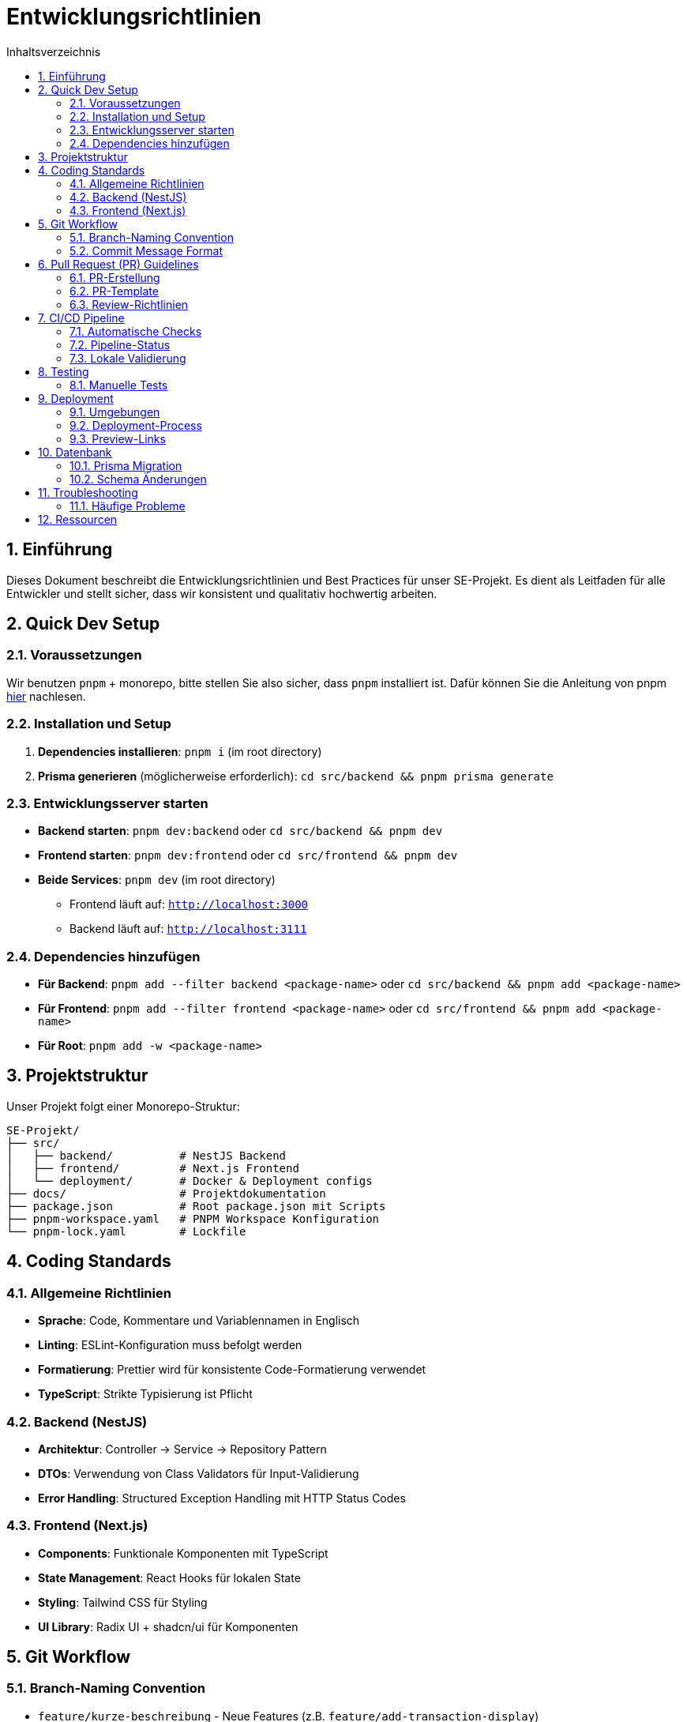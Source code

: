 = Entwicklungsrichtlinien
:toc:
:toc-title: Inhaltsverzeichnis
:sectnums:

== Einführung

Dieses Dokument beschreibt die Entwicklungsrichtlinien und Best Practices für unser SE-Projekt. Es dient als Leitfaden für alle Entwickler und stellt sicher, dass wir konsistent und qualitativ hochwertig arbeiten.

== Quick Dev Setup

=== Voraussetzungen

Wir benutzen `pnpm` + monorepo, bitte stellen Sie also sicher, dass `pnpm` installiert ist. Dafür können Sie die Anleitung von pnpm https://pnpm.io/installation[hier] nachlesen.

=== Installation und Setup

. **Dependencies installieren**: `pnpm i` (im root directory)
. **Prisma generieren** (möglicherweise erforderlich): `cd src/backend && pnpm prisma generate`

=== Entwicklungsserver starten

* **Backend starten**: `pnpm dev:backend` oder `cd src/backend && pnpm dev`
* **Frontend starten**: `pnpm dev:frontend` oder `cd src/frontend && pnpm dev`
* **Beide Services**: `pnpm dev` (im root directory)
** Frontend läuft auf: `http://localhost:3000`
** Backend läuft auf: `http://localhost:3111`

=== Dependencies hinzufügen

* **Für Backend**: `pnpm add --filter backend <package-name>` oder `cd src/backend && pnpm add <package-name>`
* **Für Frontend**: `pnpm add --filter frontend <package-name>` oder `cd src/frontend && pnpm add <package-name>`
* **Für Root**: `pnpm add -w <package-name>`

== Projektstruktur

Unser Projekt folgt einer Monorepo-Struktur:

----
SE-Projekt/
├── src/
│   ├── backend/          # NestJS Backend
│   ├── frontend/         # Next.js Frontend
│   └── deployment/       # Docker & Deployment configs
├── docs/                 # Projektdokumentation
├── package.json          # Root package.json mit Scripts
├── pnpm-workspace.yaml   # PNPM Workspace Konfiguration
└── pnpm-lock.yaml        # Lockfile
----

== Coding Standards

=== Allgemeine Richtlinien

* **Sprache**: Code, Kommentare und Variablennamen in Englisch
* **Linting**: ESLint-Konfiguration muss befolgt werden
* **Formatierung**: Prettier wird für konsistente Code-Formatierung verwendet
* **TypeScript**: Strikte Typisierung ist Pflicht

=== Backend (NestJS)

* **Architektur**: Controller -> Service -> Repository Pattern
* **DTOs**: Verwendung von Class Validators für Input-Validierung
* **Error Handling**: Structured Exception Handling mit HTTP Status Codes


=== Frontend (Next.js)

* **Components**: Funktionale Komponenten mit TypeScript
* **State Management**: React Hooks für lokalen State
* **Styling**: Tailwind CSS für Styling
* **UI Library**: Radix UI + shadcn/ui für Komponenten

== Git Workflow

=== Branch-Naming Convention

* `feature/kurze-beschreibung` - Neue Features (z.B. `feature/add-transaction-display`)
* `bugfix/kurze-beschreibung` - Bugfixes
* `hotfix/kurze-beschreibung` - Kritische Hotfixes
* `docs/kurze-beschreibung` - Dokumentations-Updates

=== Commit Message Format

----
type(scope): kurze beschreibung

[optional body]

[optional footer]
----

**Types:**
* `feat`: Neue Features
* `fix`: Bugfixes
* `docs`: Dokumentations-Änderungen
* `style`: Code-Formatierung
* `refactor`: Code-Refactoring
* `test`: Test-Änderungen
* `chore`: Build/Tool-Änderungen

**Beispiel:**
----
feat(backend): add user authentication endpoints

- Implement JWT authentication
- Add login and registration endpoints
- Add password hashing with bcrypt

Closes #123
----

== Pull Request (PR) Guidelines

=== PR-Erstellung

. **Branch aktualisieren**: Merge vom neuesten `main` branch
. **Linting prüfen**: Code muss lint-frei sein (Backend)
. **Build prüfen**: Code muss kompilierbar sein
. **Aussagekräftiger Titel**: Beschreibt die Änderung klar und präzise

=== PR-Template

----
## Beschreibung
Kurze Beschreibung der Änderungen
----

=== Review-Richtlinien

* **Mindestens 1 Reviewer** erforderlich
* **Code-Qualität prüfen**: Lesbarkeit, Performance, Sicherheit
* **Pipeline-Status**: Alle Checks müssen grün sein (GitHub Actions + Cloudflare)
* **Preview testen**: Cloudflare Preview-Link für Frontend-Änderungen nutzen
* **Funktionalität validieren**: Manuelle Überprüfung der Änderungen

== CI/CD Pipeline

=== Automatische Checks

Jeder PR und Branch löst automatische Checks aus:

==== Backend Pipeline (`build-check-backend.yml`)

Triggert bei Änderungen in:
* `src/backend/**`
* Pipeline-Konfigurationsdateien
* Root package management Dateien

**Checks:**
* **Linting**: `pnpm --filter backend lint` für Code-Qualität
* **Prisma Generate**: `pnpm --filter backend prisma:generate`
* **Dependencies Installation**: `pnpm install --frozen-lockfile`

**Docker Build** (nur bei Merge auf `main`):
* Erstellt Docker Image mit Tag `ghcr.io/[owner]/finapp-backend:[branch-name]`


==== Frontend Pipeline (Cloudflare Pages)

**Automatische Builds:**
* Build wird für **jeden Branch** ausgeführt
* Build-Status wird an GitHub zurückgemeldet
* Preview-URLs werden für Feature-Branches erstellt

**Deployment:**
* Nur der `main` Branch wird automatisch deployed
* Feature-Branches erhalten Preview-Links zum Testen

=== Pipeline-Status

* **Grün**: Alle Checks erfolgreich -> Merge möglich
* **Gelb**: Pipeline läuft -> Warten
* **Rot**: Checks fehlgeschlagen -> Fix erforderlich

**Zusätzliche Cloudflare Checks:**
* **Build**: Frontend Build auf Cloudflare Pages
* **Deploy Preview**: Preview-Link für Branch verfügbar

=== Lokale Validierung

Vor dem Push sollten folgende Befehle lokal ausgeführt werden:

----
# Backend Linting
pnpm --filter backend lint

# Prisma Client generieren
pnpm --filter backend prisma:generate

# Dependencies installieren
pnpm install
----

== Testing

=== Manuelle Tests

Bis zur Implementierung automatischer Tests sollten Änderungen manuell getestet werden:

* **Backend**: API Endpoints mit Swagger UI
* **Frontend**: UI-Funktionalität im Browser
* **Integration**: Vollständige User Flows

== Deployment

=== Umgebungen

* **Development**: Lokale Entwicklung
* **Preview**: Cloudflare Pages Preview (jeder Branch)
* **Production**: Live-System (nur `main` Branch)

=== Deployment-Process

==== Frontend (Cloudflare Pages)

. **Branch Build**: Automatischer Build für jeden Branch
. **Preview URL**: Cloudflare erstellt Preview-Link für Feature-Branches
. **Review**: Code Review mit Preview-Testing
. **Merge to Main**: Automatisches Production-Deployment

==== Backend (Docker/Manual)

. **PR Review**: Code Review und Approval
. **Pipeline Success**: Alle Checks grün
. **Merge to Main**: Docker Image wird erstellt
. **Manual Deployment**: Production Deployment nach Bedarf

=== Preview-Links

Cloudflare Pages erstellt für jeden Branch automatisch einen Preview-Link:

* **URL-Format**: `https://[commit-hash].finanztracker-team-1c.pages.dev/`
* **Zugriff**: Links werden in PR-Kommentaren oder Cloudflare Dashboard angezeigt
* **Testing**: Ideale Möglichkeit für Reviewer, Änderungen live zu testen

== Datenbank

=== Prisma Migration

* **Neue Migration**: `pnpm --filter backend prisma migrate dev`
* **Reset Database**: `pnpm --filter backend prisma migrate reset`
* **Deploy Migration**: `pnpm --filter backend prisma migrate deploy`

=== Schema Änderungen

. Schema in `prisma/schema.prisma` bearbeiten
. Migration erstellen: `prisma migrate dev --name beschreibung`
. Prisma Client generieren: `prisma generate`
. Tests und Code entsprechend anpassen

== Troubleshooting

=== Häufige Probleme

**Problem**: `pnpm dev` startet nicht

*Lösung*:
. Dependencies neu installieren: `pnpm i`
. Prisma generieren: `cd src/backend && pnpm prisma generate`
. Cache löschen: `pnpm store prune`

**Problem**: Backend-Verbindungsfehler

*Lösung*:
. Database läuft: Docker Compose prüfen
. Environment Variables: `.env` Dateien vorhanden
. Port-Konflikte: Andere Services auf Port 3111 beenden

**Problem**: Frontend Build Fehler

*Lösung*:
. Type Errors beheben: `pnpm --filter frontend tsc --noEmit`
. Dependencies prüfen: `pnpm --filter frontend outdated`
. Node Modules löschen: `rm -rf node_modules && pnpm i`


== Ressourcen

* **pnpm Dokumentation**: https://pnpm.io/
* **NestJS Docs**: https://docs.nestjs.com/
* **Next.js Docs**: https://nextjs.org/docs
* **Prisma Docs**: https://www.prisma.io/docs
* **Tailwind CSS**: https://tailwindcss.com/docs 